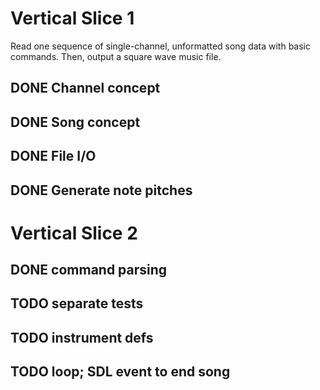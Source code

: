 * Vertical Slice 1
Read one sequence of single-channel, unformatted song data with basic commands.
Then, output a square wave music file.
** DONE Channel concept
** DONE Song concept
** DONE File I/O
** DONE Generate note pitches

* Vertical Slice 2
** DONE command parsing
** TODO separate tests
** TODO instrument defs
** TODO loop; SDL event to end song
